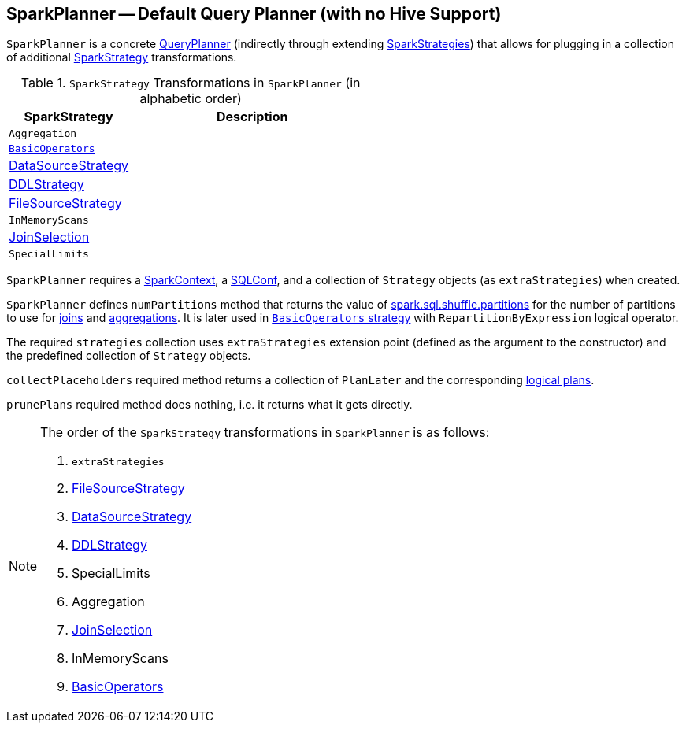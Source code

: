 == [[SparkPlanner]] SparkPlanner -- Default Query Planner (with no Hive Support)

`SparkPlanner` is a concrete link:spark-sql-queryplanner.adoc[QueryPlanner] (indirectly through extending link:spark-sql-queryplanner.adoc#SparkStrategies[SparkStrategies]) that allows for plugging in a collection of additional link:spark-sql-queryplanner.adoc#SparkStrategy[SparkStrategy] transformations.

.`SparkStrategy` Transformations in `SparkPlanner` (in alphabetic order)
[cols="1,2",options="header",width="100%"]
|===
| SparkStrategy | Description
| `Aggregation` |
| link:spark-sql-BasicOperators.adoc[`BasicOperators`] |
| link:spark-sql-DataSourceStrategy.adoc[DataSourceStrategy] |
| link:spark-sql-DDLStrategy.adoc[DDLStrategy] |
| link:spark-sql-FileSourceStrategy.adoc[FileSourceStrategy] |
| `InMemoryScans` |
| link:spark-sql-JoinSelection.adoc[JoinSelection] |
| `SpecialLimits` |
|===

`SparkPlanner` requires a link:spark-sparkcontext.adoc[SparkContext], a link:spark-sql-SQLConf.adoc[SQLConf], and a collection of `Strategy` objects (as `extraStrategies`) when created.

`SparkPlanner` defines `numPartitions` method that returns the value of link:spark-sql-settings.adoc#spark.sql.shuffle.partitions[spark.sql.shuffle.partitions] for the number of partitions to use for link:spark-sql-joins.adoc[joins] and link:spark-sql-aggregation.adoc[aggregations]. It is later used in link:spark-sql-BasicOperators.adoc[`BasicOperators` strategy] with `RepartitionByExpression` logical operator.

The required `strategies` collection uses `extraStrategies` extension point (defined as the argument to the constructor) and the predefined collection of `Strategy` objects.

`collectPlaceholders` required method returns a collection of `PlanLater` and the corresponding link:spark-sql-LogicalPlan.adoc[logical plans].

`prunePlans` required method does nothing, i.e. it returns what it gets directly.

[NOTE]
====
The order of the `SparkStrategy` transformations in `SparkPlanner` is as follows:

1. `extraStrategies`
2. link:spark-sql-FileSourceStrategy.adoc[FileSourceStrategy]
3. link:spark-sql-DataSourceStrategy.adoc[DataSourceStrategy]
4. link:spark-sql-DDLStrategy.adoc[DDLStrategy]
5. SpecialLimits
6. Aggregation
7. link:spark-sql-JoinSelection.adoc[JoinSelection]
8. InMemoryScans
9. link:spark-sql-BasicOperators.adoc[BasicOperators]
====
